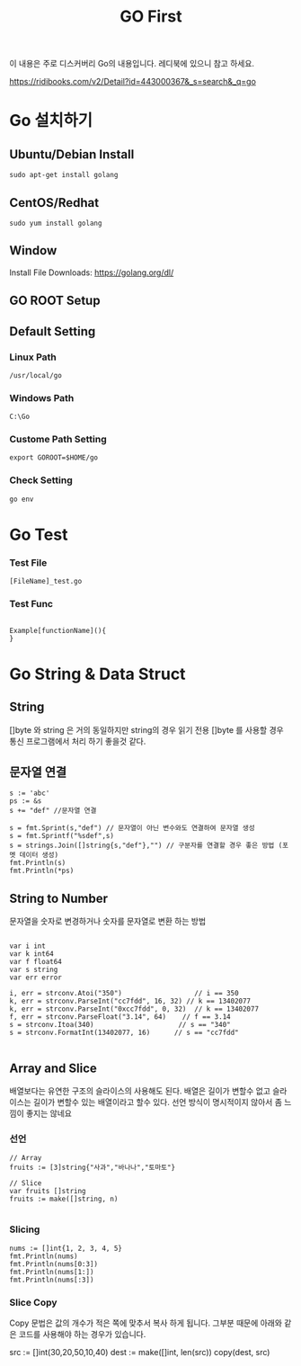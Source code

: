 #+STARTUP: overview
#+STARTUP: content
#+STARTUP: showall
#+STARTUP: showeverything
#+TITLE: GO First

이 내용은 주로 디스커버리 Go의 내용입니다. 레디북에 있으니 참고 하세요.

https://ridibooks.com/v2/Detail?id=443000367&_s=search&_q=go

* Go 설치하기

** Ubuntu/Debian Install
   #+BEGIN_EXAMPLE
   sudo apt-get install golang
   #+END_EXAMPLE

** CentOS/Redhat
   #+BEGIN_EXAMPLE
   sudo yum install golang
   #+END_EXAMPLE

** Window
  Install File Downloads: https://golang.org/dl/ 

** GO ROOT Setup
** Default Setting

*** Linux Path
#+BEGIN_EXAMPLE
/usr/local/go 
#+END_EXAMPLE

*** Windows Path 
#+BEGIN_EXAMPLE
C:\Go
#+END_EXAMPLE

*** Custome Path Setting
#+BEGIN_EXAMPLE
export GOROOT=$HOME/go
#+END_EXAMPLE

*** Check Setting
#+BEGIN_EXAMPLE
  go env
#+END_EXAMPLE

* Go Test

*** Test File
#+BEGIN_EXAMPLE
  [FileName]_test.go
#+END_EXAMPLE

*** Test Func
#+BEGIN_EXAMPLE

  Example[functionName](){
  }
#+END_EXAMPLE

* Go String & Data Struct

** String
   []byte 와 string 은 거의 동일하지만 string의 경우 읽기 전용
   []byte 를 사용할 경우 통신 프로그램에서 처리 하기 좋을것 같다. 

** 문자열 연결

#+NAME: String Format
#+BEGIN_SRC
s := 'abc'
ps := &s
s += "def" //문자열 연결 

s = fmt.Sprint(s,"def") // 문자열이 아닌 변수와도 연결하여 문자열 생성
s = fmt.Sprintf("%sdef",s)  
s = strings.Join([]string{s,"def"},"") // 구분자를 연결할 경우 좋은 방법 (포멧 데이터 생성)
fmt.Println(s)
fmt.Println(*ps)
#+END_SRC

** String to Number
문자열을 숫자로 변경하거나 숫자를 문자열로 변환 하는 방법

#+NAME: StrToInt

#+BEGIN_SRC

	var i int
	var k int64
	var f float64
	var s string
	var err error

	i, err = strconv.Atoi("350")                  // i == 350
	k, err = strconv.ParseInt("cc7fdd", 16, 32) // k == 13402077
	k, err = strconv.ParseInt("0xcc7fdd", 0, 32)  // k == 13402077
	f, err = strconv.ParseFloat("3.14", 64)    // f == 3.14
	s = strconv.Itoa(340)                     // s == "340"
	s = strconv.FormatInt(13402077, 16)      // s == "cc7fdd"

#+END_SRC

** Array and Slice
배열보다는 유연한 구조의 슬라이스의 사용해도 된다. 
배열은 길이가 변할수 없고 슬라이스는 길이가 변할수 있는 배열이라고 할수 있다. 
선언 방식이 명시적이지 않아서 좀 느낌이 좋지는 않네요 

*** 선언 
#+BEGIN_SRC
// Array
fruits := [3]string{"사과","바나나","토마토"}

// Slice 
var fruits []string
fruits := make([]string, n)

#+END_SRC

*** Slicing

#+BEGIN_SRC
	nums := []int{1, 2, 3, 4, 5}
	fmt.Println(nums)
	fmt.Println(nums[0:3])
	fmt.Println(nums[1:])
	fmt.Println(nums[:3])
#+END_SRC

*** Slice Copy
Copy 문법은 값의 개수가 적은 쪽에 맞추서 복사 하게 됩니다. 
그부분 때문에 아래와 같은 코드를 사용해야 하는 경우가 있습니다.

#+BEIGN_SRC
    src := []int(30,20,50,10,40)
    dest := make([]int, len(src))
    copy(dest, src)
#+END_SRC





